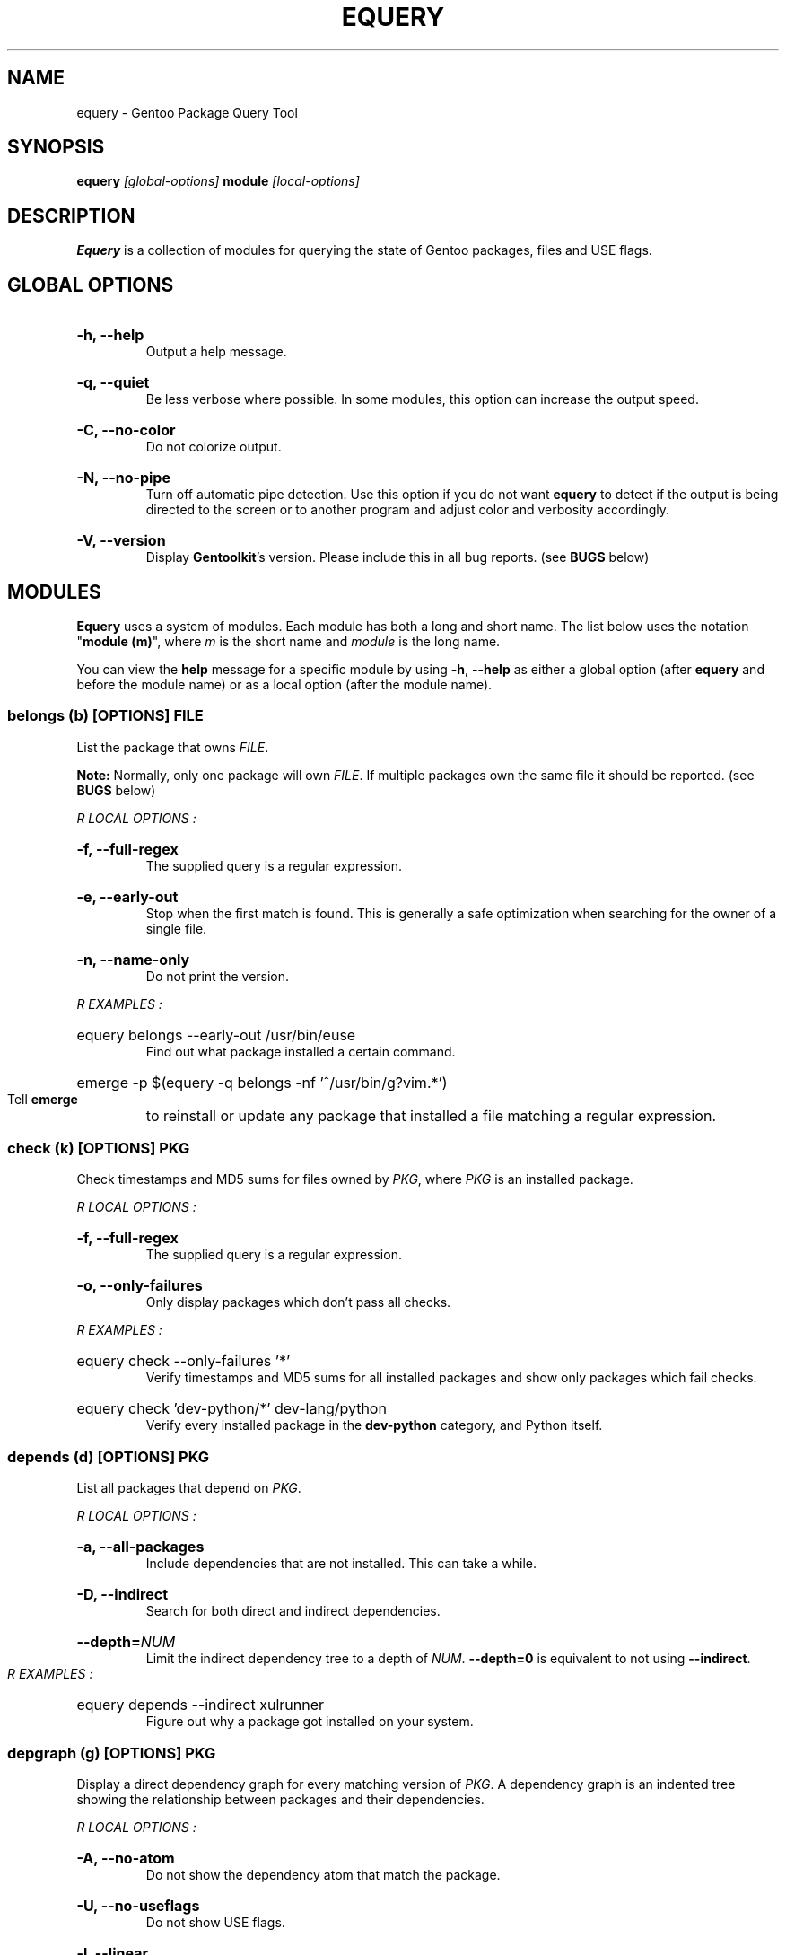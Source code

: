.TH "EQUERY" "1" "August 2009" "GENTOOLKIT" ""
.SH "NAME"
equery \- Gentoo Package Query Tool

.SH "SYNOPSIS"
.BI "equery " "[global\-options] " "module " "[local\-options]"

.SH "DESCRIPTION"
.B Equery
is a collection of modules for querying the state of Gentoo packages, files and USE flags.

.SH "GLOBAL OPTIONS"
.HP
.B \-h, \-\-help
.br
Output a help message.
.HP
.B \-q, \-\-quiet
.br
Be less verbose where possible. In some modules, this option can increase the output speed.
.HP
.B \-C, \-\-no\-color
.br
Do not colorize output.
.HP
.B \-N, \-\-no\-pipe
.br
Turn off automatic pipe detection. Use this option if you do not want
.B equery
to detect if the output is being directed to the screen or to another program and adjust color and verbosity accordingly.
.HP
.B \-V, \-\-version
.br
Display \fBGentoolkit\fP's version. Please include this in all bug reports. (see
.B BUGS
below)

.SH "MODULES"
.B Equery
uses a system of modules. Each module has both a long and short name. The list below uses the notation "\fBmodule (m)\fP", where \fIm\fP is the short name and \fImodule\fP is the long name.
.P
You can view the
.B help
message for a specific module by using
.BR "\-h" ", " "\-\-help "
as either a global option (after
.B equery
and before the module name) or as a local option (after the module name).

.SS
.BI "belongs (b) [OPTIONS] " "FILE"
List the package that owns \fIFILE\fP.
.P
.BI Note:
Normally, only one package will own \fIFILE\fP. If multiple packages own the
same file it should be reported. (see
.B BUGS
below)

.I R "LOCAL OPTIONS" ":"
.HP
.B \-f, \-\-full\-regex
.br
The supplied query is a regular expression.
.HP
.B \-e, \-\-early\-out
.br
Stop when the first match is found. This is generally a safe optimization when searching for the owner of a single file.
.HP
.B \-n, \-\-name\-only
.br
Do not print the version.
.P
.I R "EXAMPLES" ":"
.EX
.HP
equery belongs \-\-early\-out /usr/bin/euse
.EE
.br
Find out what package installed a certain command.
.EX
.HP
emerge \-p $(equery \-q belongs \-nf '^/usr/bin/g?vim.*')
.EE
.br
Tell
.B emerge
to reinstall or update any package that installed a file matching a regular expression.

.SS
.BI "check (k) [OPTIONS] " "PKG"
Check timestamps and MD5 sums for files owned by \fIPKG\fP, where \fIPKG\fP is an installed package.

.I R "LOCAL OPTIONS" ":"
.HP
.B \-f, \-\-full\-regex
.br
The supplied query is a regular expression.
.HP
.B \-o, \-\-only\-failures
.br
Only display packages which don't pass all checks.
.P
.I R "EXAMPLES" ":"
.EX
.HP
equery check \-\-only\-failures '*'
.EE
.br
Verify timestamps and MD5 sums for all installed packages and show only packages which fail checks.
.EX
.HP
equery check 'dev\-python/*' dev\-lang/python
.EE
.br
Verify every installed package in the \fBdev\-python\fP category, and Python itself.

.SS
.BI "depends (d) [OPTIONS] " "PKG"
List all packages that depend on \fIPKG\fP.

.I R "LOCAL OPTIONS" ":"
.HP
.B \-a, \-\-all\-packages
.br
Include dependencies that are not installed. This can take a while.
.HP
.B \-D, \-\-indirect
.br
Search for both direct and indirect dependencies.
.HP
.BI "\-\-depth=" "NUM"
.br
Limit the indirect dependency tree to a depth of \fINUM\fP. \fB\-\-depth=0\fP is equivalent to not using \fB\-\-indirect\fP.
.P
.I R "EXAMPLES" ":"
.EX
.HP
equery depends \-\-indirect xulrunner
.EE
.br
Figure out why a package got installed on your system.

.SS
.BI "depgraph (g) [OPTIONS] " "PKG"
Display a direct dependency graph for every matching version of \fIPKG\fP. A dependency graph is an
indented tree showing the relationship between packages and their dependencies.

.I R "LOCAL OPTIONS" ":"
.HP
.B \-A, \-\-no\-atom
.br
Do not show the dependency atom that match the package.
.HP
.B \-U, \-\-no\-useflags
.br
Do not show USE flags.
.HP
.B \-l, \-\-linear
.br
Do not format the graph by indenting dependencies. This option will print the
recursion depth in square brackets before the package name for easier viewing
in narrow terminals.
.HP
.BI "\-\-depth=" "NUM"
.br
Limit the dependency graph to a depth of \fINUM\fP. \fB\-\-depth=0\fP means no
maximum depth. Default depth is set to 1.
.P
.I R "EXAMPLES" ":"
.EX
.HP
equery depgraph \-\-depth=0 portage
.EE
.br
View a full tree of all direct and indirect compile\-time, run\-time, and post\-merge dependencies for a package.

.SS
.BI "files (f) [OPTIONS] " "PKG"
List files and directories installed by \fIPKG\fP.

.I R "LOCAL OPTIONS" ":"
.HP
.B \-m, \-\-md5sum
.br
Include the file's MD5 sum in the output.
.HP
.B \-s, \-\-timestamp
.br
Include the file's timestamp in the output.
.HP
.B \-t, \-\-type
.br
Include the file type in the output.
.HP
.B \-\-tree
.br
Display files in a tree format. This option turns off all other local options.
.HP
.BI "\-f, \-\-filter=" "RULES"
.br
Filter output by file type.
.HP
RULES
.br
A comma\-separated list (no spaces); choose from:
.br
.B dir, obj, sym, dev, path, conf, cmd, doc, man, info
.P
.I R "EXAMPLES" ":"
.EX
.HP
equery files \-\-tree vlc
.EE
.br
View a file tree of all files installed by a package.
.EX
.HP
equery files \-\-filter=cmd vlc
.EE
.br
Find out where a package installed its executables.

.SS
.BI "has (a) [OPTIONS] " "KEY  VALUE"
List all installed packages that have a given \fIKEY\fP match.

\fBNote\fP: \fBKEY\fP is case sensitive. Also \fBhas\fP does not currently have the ability to intelligently compare values depending on the type of information being looked up.  It performs a simple string match. It can only list which packages have the matching \fBVALUE\fP as given on the command line. It is a general purpose lookup for most information available via portage's dbapi.aux_get() function.  Warning: the quality of the results printed is dependant on the quality of the search (given the limited comparison method) and the recorded data available in the vardb. (See \fIEXAMPLES\fP)

.I R "LOCAL OPTIONS" ":"
.HP
.B \-I, \-\-exclude\-installed
.br
Exclude installed packages from being output.
.HP
.B \-o, \-\-overlay\-tree
.br
Include package from overlays in the search path.
.HP
.B \-p, \-\-portage\-tree
.br
Include all packages from the Portage tree in the search path. Use this option to search through all standard Gentoo packages, including those that are not installed.
.HP
.B \-F, \-\-format=\fITMPL\fP
.br
Customize the output format of the matched packages using the template string \fITMPL\fP. See the \fB\-\-format\fP option for \fBlist\fP below for a description of the \fITMPL\fP argument.
.P
.I R "OUTPUT" ":"
.HP
(See \fIOUTPUT\fP for \fBlist\fP below)
.P
.I R "EXAMPLES" ":"
.EX
.HP
equery has SLOT 2.4
.EE
.br
View all installed Gentoo packages that have a recorded SLOT = "2.4".
.EX
.HP
equery has repository sunrise
.EE
.br
View all installed Gentoo packages that were recorded to be installed from ebuilds from the "sunrise" overlay.
.EX
.HP
equery has EAPI 2
.EE
.br
View all installed Gentoo packages that were installed with ebuilds with a recorded EAPI of "2".

.SS
.BI "hasuse (h) [OPTIONS] " "USE"
List all installed packages that have a given \fIUSE\fP flag.

\fBNote\fP: \fBhasuse\fP does not currently have the ability to display if packages are built with the given USE flag or not. It can only list which packages have the flag as an option. (See \fIEXAMPLES\fP)

.I R "LOCAL OPTIONS" ":"
.HP
.B \-I, \-\-exclude\-installed
.br
Exclude installed packages from being output.
.HP
.B \-o, \-\-overlay\-tree
.br
Include package from overlays in the search path.
.HP
.B \-p, \-\-portage\-tree
.br
Include all packages from the Portage tree in the search path. Use this option to search through all standard Gentoo packages, including those that are not installed.
.HP
.B \-F, \-\-format=\fITMPL\fP
.br
Customize the output format of the matched packages using the template string \fITMPL\fP. See the \fB\-\-format\fP option for \fBlist\fP below for a description of the \fITMPL\fP argument.
.P
.I R "OUTPUT" ":"
.HP
(See \fIOUTPUT\fP for \fBlist\fP below)
.P
.I R "EXAMPLES" ":"
.EX
.HP
equery hasuse \-pI perl
.EE
.br
View all Gentoo packages that have the "perl" USE flag, exluding installed packages.
.EX
.HP
USE="perl"; for PKG in $(equery \-q hasuse $USE); do echo $PKG: $(equery \-q uses $PKG |grep $USE); done
.EE
.br
This Bash one\-liner uses \fBhasuse\fP to find a list of packages that have a certain USE flag, and \fBuses\fP to check whether the flag is enabled or disabled. Modify \fBUSE="perl"\fP to change the query.

.SS
.BI "list (l) [OPTIONS] " "PKG"
List installed versions of \fIPKG\fP or all packages matching the query pattern.

.I R "LOCAL OPTIONS" ":"
.HP
.B \-d, \-\-duplicates
.br
List only packages with more than one version installed.
.HP
.B \-f, \-\-full\-regex
.br
The supplied query is a regular expression.
.HP
.B \-m, \-\-mask\-reason
.br
Print the reason why a package was masked.
.HP
.B \-I, \-\-exclude\-installed
.br
Exclude installed packages from being output.
.HP
.B \-o, \-\-overlay\-tree
.br
Include package from overlays in the search path.
.HP
.B \-p, \-\-portage\-tree
.br
Include all packages from the Portage tree in the search path. Use this option to search through all standard Gentoo packages, including those that are not installed.
.HP
.B \-F, \-\-format=\fITMPL\fP
.br
Customize the output format of the matched packages using the template string \fITMPL\fP. \fITMPL\fP can contain the following placeholders:
.RS
.TP
\fB$cp\fP \- Contains the category and the package name only (e.g 'app\-portage/gentoolkit').
.TP
\fB$cpv\fP \- Contains the category, the package name and the full version (e.g. 'app\-portage/gentoolkit\-0.3.0_rc10\-r1').
.TP
\fB$category\fP \- Contains just the category (e.g. 'app\-portage').
.TP
\fB$name\fP \- Contains just the package name (e.g. 'gentoolkit').
.TP
\fB$version\fP \- Contains the package version (without the revision) (e.g. '0.3.0_rc10').
.TP
\fB$revision\fP \- Contains the package revision (e.g. 'r1').
.TP
\fB$fullversion\fP \- Contains the package version including its revision (e.g. '0.3.0_rc10\-r1').
.TP
\fB$slot\fP \- Contains the package's slot.
.TP
\fB$repo\fP \- Contains the name of the package's repository (e.g. 'gentoo').
.TP
\fB$mask\fP \- The Mask\-status field (\fB~M\-??\fP), see \fIOUTPUT\fP below for an explanation.
.TP
\fB$mask2\fP \- Contains a verbose description of the packages masking status.
.TP
\fB$location\fP \- The Location field (\fBIPO\-\fP), see \fIOUTPUT\fP below for an explanation.
.P
Apart from the above placeholders the template string can contain arbitrary
text as desired. Similar to bash variables, curly braces can be used to
disambiguate the variable names from the enclosing text.
.RE
.P
.I R "OUTPUT" ":"

.EX
$ equery list binutils
 * Searching for binutils ...
 [I\-\-] [??] sys\-devel/binutils\-2.18\-r1:i686\-pc\-linux\-gnu\-2.18
 [IP\-] [ ~] sys\-devel/binutils\-2.19.1\-r1:i686\-pc\-linux\-gnu\-2.19.1
.EE
.HP
Location field (\fB[IPO\-]\fP):
.br
The first field shows the location and install status of the package. It consists of three letters in square brackets. \fBI\fP indicates the package is currently installed. \fBP\fP indicates the package is available in the Portage tree. \fBO\fP indicates the package is available in at least one overlay. \fB\-\fP is a place holder and has no meaning. \fB[I\-O]\fP would mean that the package is installed and available from an overlay, but not available from the Portage tree.
.HP
Mask\-status field (\fB[ ~M\-??]\fP):
.br
The second field shows the mask status of the package. Empty brackets indicate that the package is unmasked. A \fB~\fP means the package is masked by keyword, e.g., you are running a stable system and the package is marked testing). \fBM\fP means hard masked, e.g., the package maintainer has determined the package is unfit for widespread usage. \fB\-\fP means arch masked, e.g., you are running an amd64 system, but this package only works on x86. Lastly, \fB??\fP only occurs when the location field is \fB[I\-\-]\fP. Together, they indicate that the package was installed from the Portage tree or an overlay, but has since been removed from that tree; therefore \fBequery\fP can not determine a mask status for it.
.HP
Package name:
.br
The third field is the full package name and version.
.HP
Slot:
.br
The fourth field, after the colon, is the package's slot. \fB0\fP is the default slot. To find all packages with multiple slots installed, use \fB\-\-duplicates\fP.
.P
\fBNote:\fP Because it takes extra processing time to determine the location, mask status and slot, you can speed up output by passing the \fB\-\-quiet\fP global option to \fBequery\fP when you don't care about the extra information.

\fBNote:\fP Additionally, when using \-\-quiet, if no matches are found, instead of printing an error, the equery list module will return with an exit value of 3.

.P
.I R "EXAMPLES" ":"
.EX
.HP
equery list '*'
.EE
.br
List all installed packages. This is equivalent to '\fBequery list\fP' in \fBGentoolkit\fP versions prior to 0.3.0.
.EX
.HP
equery list \-op mozilla\-firefox
.EE
.br
List all available versions of the package exactly matching 'mozilla\-firefox'. This is equivalent to '\fBequery list \-\-exact\-name \-o \-p mozilla\-firefox\fP' in \fBGentoolkit\fP versions prior to 0.3.0.
.EX
.HP
equery list '*zilla*'
.EE
.br
List all packages that contain (fuzzy match) 'zilla'. This is equivalent to '\fBequery list zilla\fP' in \fBGentoolkit\fP versions prior to 0.3.0.
.EX
.HP
equery list 'www\-client/*'
.EE
.br
List all packages in the category \fBwww\-client\fP. This is equivalent to '\fBequery list \-\-category=www\-client\fP' in \fBGentoolkit\fP versions prior to 0.3.0.
.EX
.HP
equery list \-\-duplicates '*'
.EE
.br
List all packages with more than one version installed. This is equivalent to '\fBequery list \-\-duplicates\fP' in \fBGentoolkit\fP versions prior to 0.3.0.
.EX
.HP
equery list \-F '$cp:$slot' '*'
.EE
.br
Get a list of slotted atoms for all installed packages.
.EX
.HP
equery list \-po \-F '[$location] [$mask] $cpv:$slot [$repo]' '*'
.EE
.br
Show all packages in the default (verbose) output format but also include their repository name.

.SS
.BI "meta (m) [OPTIONS] " "PKG"
Display metadata about \fIPKG\fP.

\fBmeta\fP reads a file called metadata.xml which must be included with all Portage tree packages. \fBmeta\fP does not read ebuilds, so it can only return version independent metadata. Since until now there had not been an easy way for users to view metadata.xml, and because package maintainers are only required to fill out a very small portion of the file, there are still many packages without detailed metadata available. For more information about metadata.xml, see:
.br
.EX
https://devmanual.gentoo.org/ebuild-writing/misc-files/metadata/index.html
.EE

.I R "LOCAL OPTIONS" ":"
.HP
.B \-d, \-\-description
.br
Show an extended package description.
.HP
.B \-k, \-\-keywords
.br
Show keywords for all matching versions. \fBkeywords\fP does not list all keywords for all versions. Instead, it filters the list to make it easier to spot versions that need bumping or are okay to remove from the tree. It filters by slot. For example:
.br
Keywords:    1.35.0\-r3:\fB0\fP:
.br
Keywords:    1.35.0\-r5:\fB0\fP: amd64 hppa ppc x86 ~alpha ~arm ~ia64 ~mips ~ppc64 ~s390 ~sh ~sparc
.br
In this output from \fBequery meta boost\fP, \-r5 is the highest available version in slot 0, so all keywords are listed. The actual keywords for \-r3 are "~amd64 ~hppa ~ppc ~x86", but since a higher version in the same slot has the same or more stable keywording, they are filtered out. Arch mask keywords (\-*) are always shown.
.HP
.B \-m, \-\-maintainer
.br
Show the package maintainer(s) email address. If the metadata is available, also show the maitainer's name and/or job description. (shown by default)
.HP
.B \-u, \-\-useflags
.br
Show per\-package USE flag descriptions. Per\-package USE flag descriptions are sometimes added to metadata.xml if the affect of the USE flag is unusual, or if the USE flag is rare enough to be undefined in the global definition file. \fBequery uses\fP now displays these same local descriptions as well, so this option is left in \fBmeta\fP for completeness only.
.HP
.B \-U, \-\-upstream
.br
Show information about the package's upstream project, including the author's email, upstream bug tracker or upstream documentation. At the time of writing, most maintainers do not provide this information. (shown by default)
.HP
.B \-x, \-\-xml
.br
Dump the plain XML file to the screen.
.P
.I R "EXAMPLES" ":"
.EX
.HP
equery meta gnucash
.EE
.br
Show general information about maintainership, including maintainer and upstream.
.EX
.HP
equery meta \-\-description app\-misc/screen
.EE
.br
See if the package maintainer has provided an extended description.
.EX
.HP
equery \-N meta \-H gnome-base/gnome |grep \-o \-\-color=never '[^( ]*@gentoo.org'
.EE
.br
Extract the maintainers's email address to let them know they're doing a great job. Remember, bug reports should go to bugs.gentoo.org. The above example will extract one or more emails if available.

.SS
.BI "size (s) [OPTIONS] " "PKG"
Print total size of files contained in a given \fIPKG\fP.

.I R "LOCAL OPTIONS" ":"
.HP
.B \-b, \-\-bytes
.br
Report package size in bytes.
.HP
.B \-f, \-\-full\-regex
.br
The query is a regular expression.
.P
.I R "EXAMPLES" ":"
.EX
.HP
equery \-q size 'www\-client/*'
.EE
.br
Get a one\-line summary of the number of files and total size (in bytes) of those files for each installed package in a category.

.SS
.BI "uses (u) [OPTIONS] " "PKG"
Display USE flag statuses and descriptions for a given \fRPKG\fP.

.I R "LOCAL OPTIONS" ":"
.HP
.B \-a, \-\-all
.br
Display all package versions. Without this option, \fBequery\fP will choose the best available version.
.HP
.B \-i, \-\-ignore\-l10n
.br
Do not show the l10n USE flags
.P
.I R "EXAMPLES" ":"
.EX
.HP
equery uses app\-misc/beagle
.EE
.br
See which USE flags are enabled for a specific package.
.EX
.HP
USE="perl"; for PKG in $(equery \-q hasuse $USE); do echo $PKG: $(equery \-q uses $PKG |grep $USE); done
.EE
.br
This Bash one\-liner uses \fBhasuse\fP to find a list of packages that have a certain USE flag, and \fBuses\fP to check whether the flag is enabled or disabled. Modify \fBUSE="perl"\fP to change the query.

.SS
.BI "which (w) [OPTIONS] " "PKG"
Display the path to the ebuild that would be used by Portage with the current configuration.

.I R "LOCAL OPTIONS" ":"
.HP
.B \-m, \-\-include\-masked
.br
Return the path to the highest version ebuild available.
.HP
.B \-e, \-\-ebuild
.br
Print the contents of the ebuild
.P
.I R "EXAMPLES" ":"
.EX
.HP
equery which \-e xorg\-server
.EE
.br
View the most recent installable ebuild.

.SH "BUGS"
Submit bug reports to https://bugs.gentoo.org.

.SH "AUTHORS"
Karl Trygve Kalleberg <karltk@gentoo.org>, 2003
.br
Katerina Barone\-Adesi <katerinab@gmail.com>, 2004
.br
Douglas Anderson <douglasjanderson@gmail.com>, 2009
